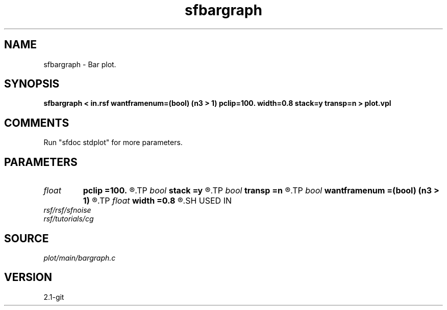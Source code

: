 .TH sfbargraph 1  "APRIL 2019" Madagascar "Madagascar Manuals"
.SH NAME
sfbargraph \- Bar plot.
.SH SYNOPSIS
.B sfbargraph < in.rsf wantframenum=(bool) (n3 > 1) pclip=100. width=0.8 stack=y transp=n > plot.vpl
.SH COMMENTS
Run "sfdoc stdplot" for more parameters.

.SH PARAMETERS
.PD 0
.TP
.I float  
.B pclip
.B =100.
.R  	clip percentile
.TP
.I bool   
.B stack
.B =y
.R  [y/n]	if stack bars on top
.TP
.I bool   
.B transp
.B =n
.R  [y/n]	if y, transpose the axes
.TP
.I bool   
.B wantframenum
.B =(bool) (n3 > 1)
.R  [y/n]	if y, display third axis position in the corner
.TP
.I float  
.B width
.B =0.8
.R  	bar width
.SH USED IN
.TP
.I rsf/rsf/sfnoise
.TP
.I rsf/tutorials/cg
.SH SOURCE
.I plot/main/bargraph.c
.SH VERSION
2.1-git
